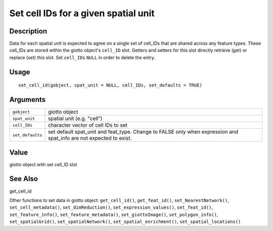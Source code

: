 Set cell IDs for a given spatial unit
-------------------------------------

Description
~~~~~~~~~~~

Data for each spatial unit is expected to agree on a single set of
cell_IDs that are shared across any feature types. These cell_IDs are
stored within the giotto object's ``cell_ID`` slot. Getters and setters
for this slot directly retrieve (get) or replace (set) this slot. Set
``cell_IDs`` ``NULL`` in order to delete the entry.

Usage
~~~~~

::

   set_cell_id(gobject, spat_unit = NULL, cell_IDs, set_defaults = TRUE)

Arguments
~~~~~~~~~

+-----------------------------------+-----------------------------------+
| ``gobject``                       | giotto object                     |
+-----------------------------------+-----------------------------------+
| ``spat_unit``                     | spatial unit (e.g. "cell")        |
+-----------------------------------+-----------------------------------+
| ``cell_IDs``                      | character vector of cell IDs to   |
|                                   | set                               |
+-----------------------------------+-----------------------------------+
| ``set_defaults``                  | set default spat_unit and         |
|                                   | feat_type. Change to FALSE only   |
|                                   | when expression and spat_info are |
|                                   | not expected to exist.            |
+-----------------------------------+-----------------------------------+

Value
~~~~~

giotto object with set cell_ID slot

See Also
~~~~~~~~

get_cell_id

Other functions to set data in giotto object: ``get_cell_id()``,
``get_feat_id()``, ``set_NearestNetwork()``, ``set_cell_metadata()``,
``set_dimReduction()``, ``set_expression_values()``, ``set_feat_id()``,
``set_feature_info()``, ``set_feature_metadata()``,
``set_giottoImage()``, ``set_polygon_info()``, ``set_spatialGrid()``,
``set_spatialNetwork()``, ``set_spatial_enrichment()``,
``set_spatial_locations()``
